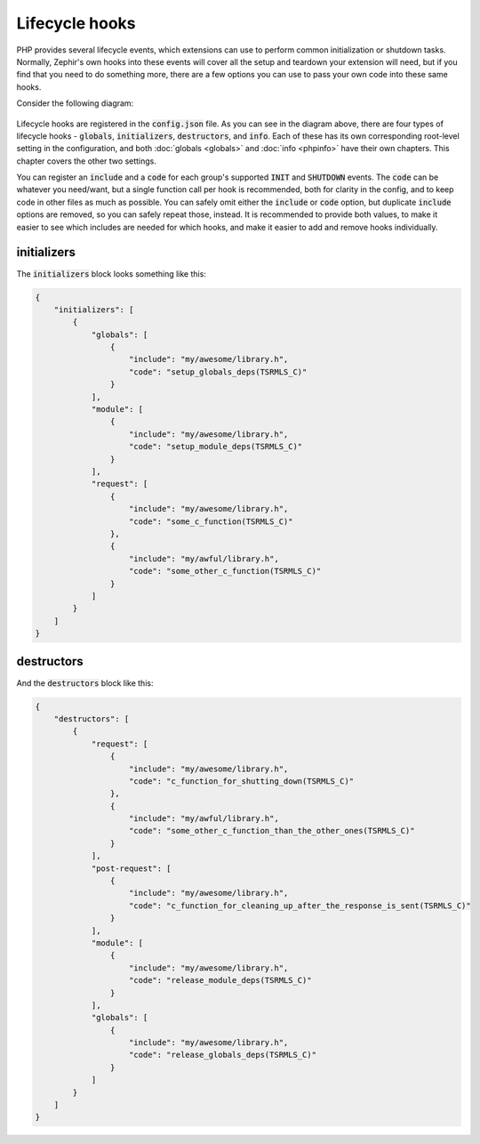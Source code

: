 Lifecycle hooks
===============
PHP provides several lifecycle events, which extensions can use to perform common initialization or shutdown tasks. Normally,
Zephir's own hooks into these events will cover all the setup and teardown your extension will need, but if you find that you
need to do something more, there are a few options you can use to pass your own code into these same hooks.

Consider the following diagram:

.. figure:: ../_static/img/lifecycle.png
    :align: center

Lifecycle hooks are registered in the :code:`config.json` file. As you can see in the diagram above, there are four types of
lifecycle hooks - :code:`globals`, :code:`initializers`, :code:`destructors`, and :code:`info`. Each of these has its own
corresponding root-level setting in the configuration, and both :doc:`globals <globals>` and :doc:`info <phpinfo>` have their
own chapters. This chapter covers the other two settings.

You can register an :code:`include` and a :code:`code` for each group's supported :code:`INIT` and :code:`SHUTDOWN` events.
The :code:`code` can be whatever you need/want, but a single function call per hook is recommended, both for clarity in the
config, and to keep code in other files as much as possible. You can safely omit either the :code:`include` or :code:`code`
option, but duplicate :code:`include` options are removed, so you can safely repeat those, instead. It is recommended to
provide both values, to make it easier to see which includes are needed for which hooks, and make it easier to add and remove
hooks individually.

initializers
------------
The :code:`initializers` block looks something like this:

.. code-block:: json

    {
        "initializers": [
            {
                "globals": [
                    {
                        "include": "my/awesome/library.h",
                        "code": "setup_globals_deps(TSRMLS_C)"
                    }
                ],
                "module": [
                    {
                        "include": "my/awesome/library.h",
                        "code": "setup_module_deps(TSRMLS_C)"
                    }
                ],
                "request": [
                    {
                        "include": "my/awesome/library.h",
                        "code": "some_c_function(TSRMLS_C)"
                    },
                    {
                        "include": "my/awful/library.h",
                        "code": "some_other_c_function(TSRMLS_C)"
                    }
                ]
            }
        ]
    }

destructors
-----------
And the :code:`destructors` block like this:

.. code-block:: json

    {
        "destructors": [
            {
                "request": [
                    {
                        "include": "my/awesome/library.h",
                        "code": "c_function_for_shutting_down(TSRMLS_C)"
                    },
                    {
                        "include": "my/awful/library.h",
                        "code": "some_other_c_function_than_the_other_ones(TSRMLS_C)"
                    }
                ],
                "post-request": [
                    {
                        "include": "my/awesome/library.h",
                        "code": "c_function_for_cleaning_up_after_the_response_is_sent(TSRMLS_C)"
                    }
                ],
                "module": [
                    {
                        "include": "my/awesome/library.h",
                        "code": "release_module_deps(TSRMLS_C)"
                    }
                ],
                "globals": [
                    {
                        "include": "my/awesome/library.h",
                        "code": "release_globals_deps(TSRMLS_C)"
                    }
                ]
            }
        ]
    }
